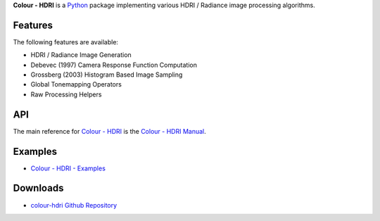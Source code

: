 .. title: Colour - HDRI
.. slug: colour-hdri
.. date: 2015-12-18 06:01:00 UTC
.. tags: colour, colour science, colour - hdri, hdri, python
.. category: 
.. link: 
.. description: 
.. type: text

**Colour - HDRI** is a `Python <https://www.python.org/>`_ package implementing
various HDRI / Radiance image processing algorithms.

.. image:: https://raw.githubusercontent.com/colour-science/colour-hdri/master/docs/_static/Radiance_001.png

Features
^^^^^^^^

The following features are available:

-   HDRI / Radiance Image Generation
-   Debevec (1997) Camera Response Function Computation
-   Grossberg (2003) Histogram Based Image Sampling
-   Global Tonemapping Operators
-   Raw Processing Helpers

API
^^^

The main reference for `Colour - HDRI <https://github.com/colour-science/colour-hdri>`_
is the `Colour - HDRI Manual <https://colour-hdri.readthedocs.io/en/latest/manual.html>`_.

Examples
^^^^^^^^

-   `Colour - HDRI - Examples <https://github.com/colour-science/colour-hdri/tree/develop/colour_hdri/examples>`_

Downloads
^^^^^^^^^

-   `colour-hdri Github Repository <https://github.com/colour-science/colour-hdri>`_
